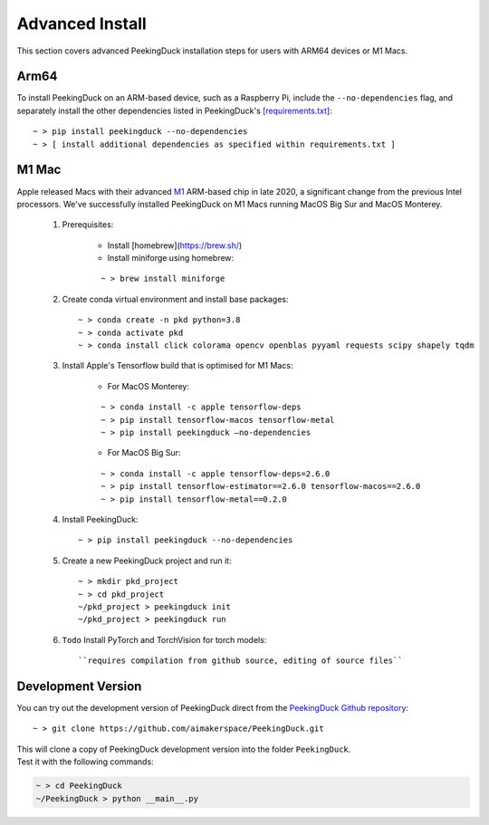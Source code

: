 ****************
Advanced Install
****************

This section covers advanced PeekingDuck installation steps for users with ARM64
devices or M1 Macs.


Arm64
=====

To install PeekingDuck on an ARM-based device, such as a Raspberry Pi, include
the ``--no-dependencies`` flag, and separately install the other dependencies
listed in PeekingDuck's `[requirements.txt]
<https://github.com/aimakerspace/PeekingDuck/blob/dev/requirements.txt>`_::

    ~ > pip install peekingduck --no-dependencies
    ~ > [ install additional dependencies as specified within requirements.txt ]


.. _m1_mac_installation:

M1 Mac
======

Apple released Macs with their advanced `M1 <https://en.wikipedia.org/wiki/Apple_M1>`_
ARM-based chip in late 2020, a significant change from the previous Intel processors.
We've successfully installed PeekingDuck on M1 Macs running MacOS Big Sur and
MacOS Monterey.

    1. Prerequisites:

        - Install [homebrew](https://brew.sh/)
        - Install miniforge using homebrew:

        ::

        ~ > brew install miniforge

    2. Create conda virtual environment and install base packages::

        ~ > conda create -n pkd python=3.8
        ~ > conda activate pkd
        ~ > conda install click colorama opencv openblas pyyaml requests scipy shapely tqdm

    3. Install Apple's Tensorflow build that is optimised for M1 Macs:

        * For MacOS Monterey:

        ::
        
        ~ > conda install -c apple tensorflow-deps
        ~ > pip install tensorflow-macos tensorflow-metal
        ~ > pip install peekingduck —no-dependencies

        * For MacOS Big Sur:

        ::

        ~ > conda install -c apple tensorflow-deps=2.6.0
        ~ > pip install tensorflow-estimator==2.6.0 tensorflow-macos==2.6.0
        ~ > pip install tensorflow-metal==0.2.0

    4. Install PeekingDuck::

        ~ > pip install peekingduck --no-dependencies

    5. Create a new PeekingDuck project and run it::

        ~ > mkdir pkd_project
        ~ > cd pkd_project
        ~/pkd_project > peekingduck init
        ~/pkd_project > peekingduck run

    6. ``Todo`` Install PyTorch and TorchVision for torch models::

        ``requires compilation from github source, editing of source files``


Development Version
===================

You can try out the development version of PeekingDuck direct from the
`PeekingDuck Github repository <https://github.com/aimakerspace/PeekingDuck>`_::

    ~ > git clone https://github.com/aimakerspace/PeekingDuck.git

| This will clone a copy of PeekingDuck development version into the folder ``PeekingDuck``.
| Test it with the following commands:

.. code-block::
    
    ~ > cd PeekingDuck
    ~/PeekingDuck > python __main__.py
